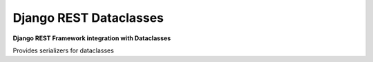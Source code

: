 Django REST Dataclasses
======================

|Build Status| |PyPI version| |Coveralls Status|

**Django REST Framework integration with Dataclasses**

Provides serializers for dataclasses

.. |Build Status| image:: https://travis-ci.org/shosca/django-rest-dataclasses.svg?branch=master
   :target: https://travis-ci.org/shosca/django-rest-dataclasses
.. |PyPI version| image:: https://badge.fury.io/py/django-rest-dataclasses.svg
   :target: https://badge.fury.io/py/django-rest-dataclasses
.. |Coveralls Status| image:: https://coveralls.io/repos/github/shosca/django-rest-dataclasses/badge.svg?branch=master
   :target: https://coveralls.io/github/shosca/django-rest-dataclasses?branch=master

